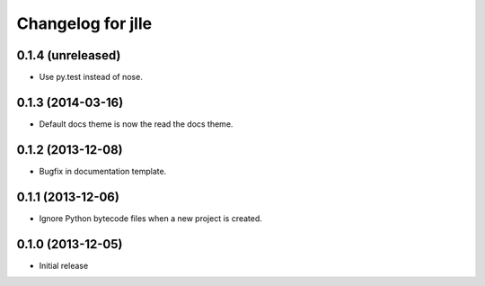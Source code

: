 Changelog for jlle
==================

0.1.4 (unreleased)
------------------

- Use py.test instead of nose.


0.1.3 (2014-03-16)
------------------

- Default docs theme is now the read the docs theme.


0.1.2 (2013-12-08)
------------------

- Bugfix in documentation template.


0.1.1 (2013-12-06)
------------------

- Ignore Python bytecode files when a new project is created.


0.1.0 (2013-12-05)
------------------

- Initial release
